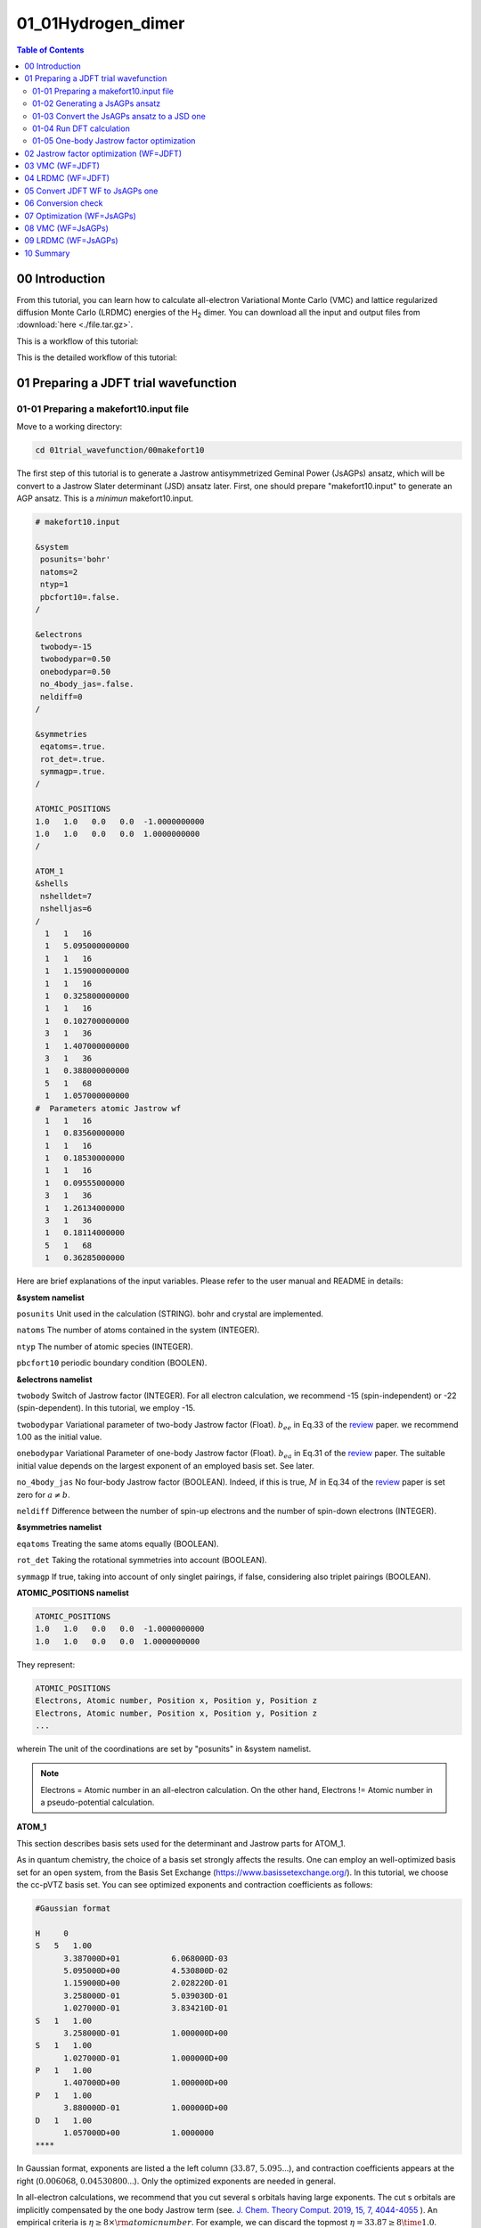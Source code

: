 .. TurboRVB_manual documentation master file, created by
   sphinx-quickstart on Thu Jan 24 00:11:17 2019.
   You can adapt this file completely to your liking, but it should at least
   contain the root `toctree` directive.

.. _turborvbtutorial_0101:

01_01Hydrogen_dimer
======================================================

.. contents:: Table of Contents
   :depth: 2

.. _turborvbtutorial_0101_00:

00 Introduction
--------------------------------------------------------------------

From this tutorial, you can learn how to calculate all-electron Variational Monte Carlo (VMC) and lattice regularized diffusion Monte Carlo (LRDMC) energies of the H\ :sub:`2` dimer. You can download all the input and output files from :download:`here  <./file.tar.gz>`.

.. _review: https://doi.org/10.1063/5.0005037

This is a workflow of this tutorial:

.. image:: workflow_detailed.jpeg
   :scale: 80%
   :align: center

This is the detailed workflow of this tutorial:

.. image:: turbo_flow.jpg
   :scale: 20%
   :align: center

.. _turborvbtutorial_0101_01:

01 Preparing a JDFT trial wavefunction
--------------------------------------------------------------------

.. _turborvbtutorial_0101_01_01:

01-01 Preparing a makefort10.input file
^^^^^^^^^^^^^^^^^^^^^^^^^^^^^^^^^^^^^^^^^^^^^

Move to a working directory:

.. code-block:: bash

    cd 01trial_wavefunction/00makefort10

The first step of this tutorial is to generate a Jastrow antisymmetrized Geminal Power (JsAGPs) ansatz,
which will be convert to a Jastrow Slater determinant (JSD) ansatz later. First, one should prepare "makefort10.input" to generate an AGP ansatz. This is a *minimun* makefort10.input.

.. code-block:: bash

    # makefort10.input

    &system
     posunits='bohr'
     natoms=2
     ntyp=1
     pbcfort10=.false.
    /

    &electrons
     twobody=-15
     twobodypar=0.50
     onebodypar=0.50
     no_4body_jas=.false.
     neldiff=0
    /
    
    &symmetries
     eqatoms=.true.
     rot_det=.true.
     symmagp=.true.
    /

    ATOMIC_POSITIONS
    1.0   1.0   0.0   0.0  -1.0000000000
    1.0   1.0   0.0   0.0  1.0000000000
    /
    
    ATOM_1
    &shells
     nshelldet=7
     nshelljas=6
    /
      1   1   16
      1   5.095000000000
      1   1   16
      1   1.159000000000
      1   1   16
      1   0.325800000000
      1   1   16
      1   0.102700000000
      3   1   36
      1   1.407000000000
      3   1   36
      1   0.388000000000
      5   1   68
      1   1.057000000000
    #  Parameters atomic Jastrow wf
      1   1   16
      1   0.83560000000    
      1   1   16
      1   0.18530000000     
      1   1   16
      1   0.09555000000
      3   1   36
      1   1.26134000000     
      3   1   36
      1   0.18114000000     
      5   1   68
      1   0.36285000000  

Here are brief explanations of the input variables. 
Please refer to the user manual and README in details:

**&system namelist**

``posunits`` Unit used in the calculation (STRING). bohr and crystal are implemented.

``natoms`` The number of atoms contained in the system (INTEGER).

``ntyp`` The number of atomic species (INTEGER).

``pbcfort10`` periodic boundary condition (BOOLEN).

**&electrons namelist**

``twobody`` Switch of Jastrow factor (INTEGER). For all electron calculation, we recommend -15 (spin-independent) or -22 (spin-dependent). In this tutorial, we employ -15.

``twobodypar`` Variational parameter of two-body Jastrow factor (Float). :math:`b_{ee}` in Eq.33 of the review_ paper. we recommend 1.00 as the initial value.

``onebodypar`` Variational Parameter of one-body Jastrow factor (Float). :math:`b_{ea}` in Eq.31 of the review_ paper. The suitable initial value depends on the largest exponent of an employed basis set. See later.

``no_4body_jas`` No four-body Jastrow factor (BOOLEAN). Indeed, if this is true, :math:`M` in Eq.34 of the review_ paper is set zero for :math:`a \neq b`.

``neldiff`` Difference between the number of spin-up electrons and the number of spin-down electrons (INTEGER).

**&symmetries namelist**

``eqatoms`` Treating the same atoms equally  (BOOLEAN).

``rot_det`` Taking the rotational symmetries into account (BOOLEAN).

``symmagp`` If true, taking into account of only singlet pairings, if false, considering also triplet pairings (BOOLEAN).


**ATOMIC_POSITIONS namelist**
 
.. code-block:: bash

    ATOMIC_POSITIONS
    1.0   1.0   0.0   0.0  -1.0000000000
    1.0   1.0   0.0   0.0  1.0000000000

They represent:


.. code-block:: bash

    ATOMIC_POSITIONS
    Electrons, Atomic number, Position x, Position y, Position z
    Electrons, Atomic number, Position x, Position y, Position z
    ...

wherein The unit of the coordinations are set by "posunits" in &system namelist.

.. note::

    Electrons = Atomic number in an all-electron calculation. 
    On the other hand,  Electrons != Atomic number in a pseudo-potential calculation.

**ATOM_1**

This section describes basis sets used for the determinant and Jastrow parts for ATOM_1.

As in quantum chemistry, the choice of a basis set strongly affects the results.
One can employ an well-optimized basis set for an open system, from the Basis Set Exchange (https://www.basissetexchange.org/). In this tutorial, we choose the cc-pVTZ basis set.  
You can see optimized exponents and contraction coefficients as follows:

.. code-block:: bash

    #Gaussian format
    
    H     0
    S   5   1.00
          3.387000D+01           6.068000D-03
          5.095000D+00           4.530800D-02
          1.159000D+00           2.028220D-01
          3.258000D-01           5.039030D-01
          1.027000D-01           3.834210D-01
    S   1   1.00
          3.258000D-01           1.000000D+00
    S   1   1.00
          1.027000D-01           1.000000D+00
    P   1   1.00
          1.407000D+00           1.000000D+00
    P   1   1.00
          3.880000D-01           1.000000D+00
    D   1   1.00
          1.057000D+00           1.0000000
    ****


In Gaussian format, exponents are listed a the left column (:math:`33.87`, :math:`5.095`...), and contraction coefficients appears at the right (:math:`0.006068`, :math:`0.04530800`...).
Only the optimized exponents are needed in general.

In all-electron calculations, we recommend that you cut several s orbitals having large exponents. 
The cut s orbitals are implicitly compensated by the one body Jastrow term  (see. `J. Chem. Theory Comput. 2019, 15, 7, 4044-4055 <https://doi.org/10.1021/acs.jctc.9b00295>`_ ).
An empirical criteria is :math:`\eta \ge 8 \times \rm{atomic number}`. For example, we can discard the topmost :math:`\eta = 33.87 \ge 8 \time 1.0`.

Also, when there exist duplicated coefficients, you can choose only one of them. 
For example, :math:`0.1027` appears twice, and you can remove one of them. 
Finally, you should take 7 Gaussian primitive basis in total:

.. code-block:: bash

    S   4
          5.095000
          1.159000
          0.325800
          0.102700
    P   2
          1.407000
          0.388000
    D   1
          1.057000

put the Gaussian basis set into makefort10.input file as follows:

.. code-block:: bash

    ATOM_1
    &shells
    nshelldet=7
    nshelljas=6
    /
      1   1   16
      1   5.095000000000
      1   1   16
      1   1.159000000000
      1   1   16
      1   0.325800000000
      1   1   16
      1   0.102700000000
      3   1   36
      1   1.407000000000
      3   1   36
      1   0.388000000000
      5   1   68
      1   1.057000000000
    #  Parameters atomic Jastrow wf
      1   1   16
      1   0.83560000000    
      1   1   16
      1   0.18530000000     
      1   1   16
      1   0.09555000000
      3   1   36
      1   1.26134000000     
      3   1   36
      1   0.18114000000     
      5   1   68
      1   0.36285000000  

wherein,

.. code-block:: bash

      1   1   16
      1   5.095000000000
      
represents,

.. code-block:: bash

    Number of orbitals, Number of exponents (and/or coefficients), Type of orbital
    Label,  Exponents

``Type of orbital`` specifies an angular momentum of orbital, i.e., s, p, d, f, g, h, which correspond to 16, 36, 68, 48, xx, and xx, respectively. In detail, please refer to makefun.f90 in src directory.

``Number of orbitals`` should be consistenti with the type of orbital, i.e., 1, 3, 5, 7, 9, 11 for s, p, d, f, g, h, respectively.

``Label`` is a dummy variable in makefort10.input as long as ``eqatoms`` is set .true., so one can usually set it unity.

You should also set the following two variables:

``nshelldet`` The number of gaussian basis for use in the determinant part (INTEGER).

``nshelljas`` The number of gaussian basis for use in Jastrow factor (INTEGER).

We are ready for generating a JAGP ansatz.


.. _turborvbtutorial_0101_01_02:

01-02 Generating a JsAGPs ansatz
^^^^^^^^^^^^^^^^^^^^^^^^^^^^^^^^^^^^^^^^^^^^^

One can generate a JsAGPs ansatz using the prepared makefort10.input by typing:

.. code-block:: bash

    makefort10.x < makefort10.input > out_make

``makefort10.x`` outputs ``fort.10_new``. All information of a many body wavefunction is written in ``fort.10_XXX`` file in TurboRVB.

At the same time, ``structure.xsf`` is generated. One can check if the input structure is what you have expected, e.g., by xcrysden.

.. image:: H2_dimer.jpg
   :scale: 10%
   :align: center


.. _turborvbtutorial_0101_01_03:

01-03 Convert the JsAGPs ansatz to a JSD one
^^^^^^^^^^^^^^^^^^^^^^^^^^^^^^^^^^^^^^^^^^^^^

One should convert the generated JAGP ansatz to Jastrow Slater Determinant (JSD) one to prepare a trial wavefunction using DFT. In this tutorial, the nodal surface of the JSD ansatz is fixed to DFT one, so the trial wave function is called JDFT (i.e., JSD with DFT orbitals).
First, rename `fort.10_new`:

.. code-block:: bash

     mv fort.10_new fort.10_in

Then, prepare ``convertfort10mol.input``:

.. code-block:: bash
    
    # convertfort10mol.input
    
    &control
    epsdgm=-1d-14
    /
    &mesh_info
    ax=0.20
    nx=64
    ny=68
    nz=128
    /
    &molec_info
    nmol=1
    nmolmax=1
    nmolmin=1
    /

Here are brief explanations of the variables:

**&mesh_info namelist**

``ax`` Mesh width in x direction. The unit is Bohr

``ay`` Mesh width in y direction. If it is not specified, ``ay`` = ``ax``.

``az`` Mesh width in y direction. If it is not specified, ``az`` = ``ax``.

``nx`` The number of mesh in x direction.

``ny`` The number of mesh in y direction.  If it is not specified, ``ny`` = ``nx``

``nz`` The number of mesh in z direction.  If it is not specified, ``nz`` = ``nx``

.. note::

    These variables should be set so that the rectangular of (ax × nx)(ay × ny)(az × nz) encloses the molecule, and ax, ay, and az are small enough to be consistent with an electronic scale, typically 0.01 Bohr and 0.10 Bohr for all-electron and pseudo-potential calculations.

.. warning::

    However, the size of grids are not necessarily small here because convertfort10mol.x generetes random coefficients of molecular orbitals, just for initialization of the coefficients.

**&molec_info namelist**

``nmol`` ``nmolmin`` ``nmolmax``  The numbers of molecular orbitals. When they equals to N/2, where N is the total number of electrons in the system, JAGP = JDFT.

After preparing "convertfort10mol.input", covert ``fort.10_in`` (JAGP) to ``fort.10_new`` (JSD) by:

.. code-block:: bash

    convertfort10mol.x < convertfort10mol.input > out_mol

Confirm that the ``fort.10_new`` is generated. If you find ``100000`` (molecular orbital) in fort.10_new and it counts N/2, you have successfully converted the JAGP to a JSD ansatz.

.. code-block:: bash

    # fort.10_new
    
    1 60 1000000
    1 1 2 3 4 5 6 7 8 9 10 11 12 13 14 15 16 17 18 19 20 21 22 23 24 25 26 27 28 29 30  2.692246437072754E-002  -0.490652024745941  0.157296895980835  0.340546727180481  0.224633455276489  0.208685338497162  -0.312226712703705  -0.185131192207336  0.174039185047150  -0.284971058368683  0.335320353507996  0.242606043815613  -0.442098379135132  -0.289426684379578  -0.410119652748108  0.449322640895844  0.266223728656769  -0.189827919006348  -0.223830282688141  0.267185926437378  0.268258810043335  0.370114803314209  0.462309062480927  0.226067721843719  0.272605717182159  -0.395478725433350  -0.320022642612457   0.356949687004089  0.159764945507050  -0.193772673606873

Finally, rename ``fort.10_new``:

.. code-block:: bash

    mv fort.10_new fort.10


.. _turborvbtutorial_0101_01_04:

01-04 Run DFT calculation
^^^^^^^^^^^^^^^^^^^^^^^^^^^^^^^^^^^^^^^^^^^^^

As written above, the coefficients of the molecular orbitals generated by “convertfort10mol.x” are random. Therefore, the next step is to optimize coefficients using a build-in DFT code, called `prep.x`.

First, make a working directory:

.. code-block:: bash

    cd ../01DFT

Next, copy the prepared ``fort.10`` to 01DFT directory:

.. code-block:: bash

    cp ../00makefort10/fort.10 ./

This is a minimum input for a DFT calculation:

.. code-block:: bash

    #prep.input
    
    &simulation
    itestr4=-4
    iopt=1
    /
    &pseudo
    /
    &vmc
    /
    &optimization
    molopt=1
    /
    &readio
    /
    &parameters
    /
    &molecul
    ax=0.20
    nx=32
    ny=32
    nz=64
    /
    &dft
    maxit=50
    epsdft=1d-5
    mixing=0.5d0
    typedft=1
    optocc=0
    nelocc=1
    /
    2 

Here are brief explanations of the variables:

**&simulation section**

``itestr4`` Always set -4 in a DFT calculation (INTEGER).

``iopt=1``  From scratch 1, Restart 0 (INTEGER).


**&optimization section**

``molopt`` Always set 1 in a DFT calculation (INTEGER).

**&dft section**

``maxit`` Maximun number of SCF iterations (INTEGER).

``epsdft`` Tollerance in convergence in total energy (DOUBLE).

``mixing`` Mixing in the density (DOUBLE).

``typedft`` Type of exchange-correlation functional (INTEGER). typedft=0 Hartree, typedft=1 LDA (PZ 1981), typefit=2 LDA (OB 1994). We recommend 1 (PZ-LDA).

``optocc`` Flag, smearing (Integer). 0: no use (i.e, fixed), 1: use.

``neloc`` The number of occupied spatial orbitals (INTEGER). You should specify this variable and put the occupations explicitly below when you use ``optocc`` = 0.

**&mesh_info namelist**

``ax`` Mesh width in x direction. The unit is Bohr

``ay`` Mesh width in y direction. If it is not specified, ``ay`` = ``ax``.

``az`` Mesh width in y direction. If it is not specified, ``az`` = ``ax``.

``nx`` The number of mesh in x direction.

``ny`` The number of mesh in y direction.  If it is not specified, ``ny`` = ``nx``

``nz`` The number of mesh in z direction.  If it is not specified, ``nz`` = ``nx``

.. warning::

    One should carefully choose the size and the number of grids in DFT calculation. Grid sizes and the numbers should be set so that the rectangular of (ax × nx)(ay × ny)(az × nz) encloses the molecule, and ax, ay, and az are small enough to be consistent with an electronic scale, typically 0.01 Bohr and 0.10 Bohr for all-electron and pseudo-potential calculations. The so-called double-grid scheme avoids us from using the small size of grid for all-electron calculation. Please refer to the Li-tutorial.

**occupation**

``2`` in the last line. This indicates the number of electrons occupying each electron orbital.

After preparing ``prep.input``, one can start DFT:

.. code-block:: bash

    prep-serial.x < prep.input > out_prep

Note that ``prep-serial.x`` generates an output file ``fort.10_new``, to which optimized molecular orbitals are written. This obtained trial wavefunction is denoted ``JDFT`` (i.e., JSD ansatz with DFT orbitals).

DFT-LDA total energy, the occupations, etc... are written in ``out_prep``:

.. code-block:: bash

    # Iterations =     7
    Final variational DFT  energy (Ha) =            -1.108056839095119

The generated ``fort.10_new`` is used for the following VMC and DMC calculations as its **trial wave function** / **guiding wave function**.

.. _turborvbtutorial_0101_01_05:

01-05 One-body Jastrow factor optimization
^^^^^^^^^^^^^^^^^^^^^^^^^^^^^^^^^^^^^^^^^^^^^

In TurboRVB, inner s orbitals are implicitly compensated by the one body Jastrow term  (See. `J. Chem. Theory Comput. 2019, 15, 7, 4044-4055 <https://doi.org/10.1021/acs.jctc.9b00295>`_ ). Indeed, the quality of a trial wavefunction depends on onebody Jastrow factor :math:`b` in Eq.31 of the review_ paper. Therefore, we should optimize the one-body parameter :math:`b` at the DFT level.

.. code-block:: bash

    cd ../02onebody_jastrow_opt

Run DFT calculations by changing parameter :math:`b` in fort.10

.. code-block:: bash

    # in fort.10
    
    # Parameters Jastrow two body
      2  0.500000000000000       0.600000000000000 <- this is b

Then, you get:

.. code-block:: bash

    %kosukenoMBP% grep "variat" b_*/out_prep 
    
    b_0.50/out_prep: Final variational DFT  energy (Ha) =            -1.108442236649934
    b_0.60/out_prep: Final variational DFT  energy (Ha) =            -1.109010338029238
    b_0.70/out_prep: Final variational DFT  energy (Ha) =            -1.109205292027722
    b_0.80/out_prep: Final variational DFT  energy (Ha) =            -1.109229424614839
    b_0.90/out_prep: Final variational DFT  energy (Ha) =            -1.109156340624355
    b_1.00/out_prep: Final variational DFT  energy (Ha) =            -1.109032022526679
    b_1.20/out_prep: Final variational DFT  energy (Ha) =            -1.108750694390122
    b_1.30/out_prep: Final variational DFT  energy (Ha) =            -1.108626544919879
    b_1.50/out_prep: Final variational DFT  energy (Ha) =            -1.108434821311452

we can choose the lowest one, i.e., :math:`b = 0.80`.

.. code-block:: bash

    #onebody-script for csh
    set b_onebody_list="0.5 0.6 0.7 0.8 0.9 1.0 1.1 1.2 1.3 1.4 1.5"
    
    set root_dir=`pwd`
    foreach b_onebody ($b_onebody_list)
        mkdir onebody_$b_onebody
        cd onebody_$b_onebody
        cp $root_dir/temp/fort.10 ./
        cp $root_dir/temp/prep.input ./
        cp $root_dir/temp/submit.sh ./
        sed -i -e "s/b_onebody/$b_onebody/g" fort.10
        qsub submit.sh
        cd $root_dir
    end
    
    echo "b_onebody dft energy" > result.out
    
    foreach b_onebody ($b_onebody_list)
        cd onebody_$b_onebody
        set energy=`grep "Final self consistent energy" ./out_prep | awk '{print $7}'`
        echo "${b_onebody}  ${energy}" >> ../result.out
        cd $root_dir
    end

.. _turborvbtutorial_0101_02:

02 Jastrow factor optimization (WF=JDFT)
--------------------------------------------------------------------

In this step, Jastrow factors are optimized at the VMC level
First, create a working directory.

.. code-block:: bash

    cd ../../02optimization

Next, copy the trial wavefunction ``fort.10_new`` generated by the DFT calculation to ``02optimization`` directory and rename it to ``fort.10``:

.. code-block:: bash

    cp ../01trial_wavefunction/01DFT/fort.10_new fort.10

Then, prepare ``datasmin.input``, which is a minimal input file for a VMC-optimization:

.. code-block:: bash

    # datasmin.input

    &simulation
      itestr4=-4
      ngen=50000
      iopt=1
      maxtime=10800

    /
    &pseudo
    /
    &vmc
      epscut=1.0d-10
    /
    &optimization
      nweight=1000
      nbinr=10
      iboot=0
      tpar=3.5d-1
      parr=5.0d-3
    /
    &readio
    /
    &parameters
      iesd=1
      iesfree=1
    /

Here are brief explanations of the variables:

**&simulation section**

``itestr4`` Optimization method (INTEGER). -4 (-8) the modified linear method (LR) [`the original linear method <https://journals.aps.org/prl/abstract/10.1103/PhysRevLett.98.110201>`_], -9 (-5) the stochastic reconfiguration (SR) [See. `ref <https://aip.scitation.org/doi/abs/10.1063/1.2746035>`_]. See also the review_ paper.

``ngen`` Total number of Monte Carlo sampling (INTEGER). Number of optimization steps is ``ngen``/``nweight``.

``iopt 1`` 1:From scratch, 0:Restart.

``maxtime`` Maximun CPU time (INTEGER).

**&vmc section**

``epscut`` Regularization parameter. Small positive value (DOUBLE).

**&optimization section**

``nweight`` Number of Monte Carlo sampling per a optimization step (INTEGER).  Be careful to choose ``nweight``.  If it is too small, the outcome is biased, also error bars during optimization steps become too large. Again, the total number of optimization steps is ``ngen``/``nweight``.

``nbinr`` Bin (reblocking) length per a optimization step (INTEGER).

``iboot`` Number of equilibrium step per a optimization step (INTEGER).

``ncg`` The number of the natural gradients calculated the present and the previous optimization steps (ncg) to span global line parameter directions in eq. 135 of the review_ paper. See the ``VII B. Linear method`` section of the review_ paper.
Choose 1 for the SR method (not used), 2-4 is fine for the linear method.

``tpar`` a hyper parameter :math:`\Delta` for the acceleration (DOUBLE).  See the eq. 128 and eq. 139 of the review_ paper, for the SR and LR method, respectively.
~ 0.30 is preferable for LR method. On the other hand, ~1.0d-4 can be an initial value of ``tpar`` for the SR method, and you can use ``adjust_tpar`` option to find an optimal ``tpar`` automatically, as discussed later.

``parr`` a hyper parameter  :math:`\varepsilon` for the regularization of the preconditioning matrix (i.e., ill-conditioned).  See the equation (130) of the review_ paper.

**&parameters section**

``iesd`` Optimizing one-body and two-body Jastrow parameters (INTEGER).  0: fixed, 1: optimized.

``iesfree`` Optimizing three/four-body Jastrow parameters (INTEGER).  0: fixed, 1: optimized.

``iessw`` Optimizing coefficients of the antisymmetric (determinant of pfaffian) part (INTEGER).  0: fixed, 1: optimized.

``iesup`` Optimizing exponents of the atomic orbitals (the antisymmetric part) and coefficients of hybrid orbitals (INTEGER).  0: fixed, 1: optimized.

``iesm`` Optimizing exponents of the atomic orbitals (Jastrow part) (INTEGER).  0: fixed, 1: optimized.

After preparing ``datasmin.input``, you can start a VMC optimization:

.. code-block:: bash

    turborvb-serial.x < datasmin.input > out_min &

.. warning::

    For a real run (i.e., for a peer-reviewed paper), one should optimize variational parameters much more carefully. We recommend that one consult to an expert or a developer of TurboRVB, or carefully read the :ref:`turborvbtutorial_98` part.
    
After finishing the calculation, you can delete temporary files:

.. code-block:: bash

    rm -r turborvb.scratch/

.. Note::

    Files in turborvb.scratch is needed for continuing the calculation (i.e., ``iopt`` = 0).


Next, confirm energy convergence by typing:

.. code-block:: bash

    plot_Energy.sh out_min

Then, you can see the following window.

.. image:: plot_Energy.PNG
   :scale: 60%
   :align: center

When the energy (plotted in violet) is converged, energy minimization is successfully completed.
As can be seen from this window, 200 steps are performed to minimize the total energy.

Alternatively, you may check the convergence using row data:

.. code-block:: bash

    grep New out_min

Next, check the convergence of devmax by typing:

.. code-block:: bash

    plot_devmax.sh out_min

Then, you can see following window.

.. image:: plot_devmax.PNG
   :scale: 60%
   :align: center

When the devmax (plotted in violet) is below the threshold, convergence is achieved.

Alternatively, you may check the convergence using row data:

.. code-block:: bash

    KosukenoMacBook-Pro-2% grep New out_min
    New Energy =   -1.11404046317607       1.050065489593612E-002
    New Energy =   -1.11787627130192       7.600965145837732E-003
    New Energy =   -1.11586670351862       9.751652956980546E-003
    New Energy =   -1.12715052371262       5.705645767390606E-003
    New Energy =   -1.12493358677406       4.972731686123029E-003
    ...

Next step is to average optimized variational parameters. first of all, you can check variational parameters v.s. optimization step:

.. code-block:: bash

    kosukenoMBP% readalles.x 
    bin length, ibinit, write fort.10 (0/1), draw (0/1) ? 
    1 1 0 1
    number of generations from standard input? (1  yes, 0 no) 
    0
    max number of ind par  for each part of the wf  
    1000 

Here:

``bin length`` is the number of steps per bin.   

``ibinit`` is the number of disregarded steps for averaging, i.e, , 1 to (``ibinit`` - 1) steps are discarded, and remaining steps starting from ``ibinit`` are averaged. This is used at the next step.

``write fort.10 (0/1)`` indicates whether the averaged variational parameters is written to fort.10.  

``draw (0/1)`` plot optimized parameters using gnuplot.

``max number of ind par`` is the number of the parameters plotted using gnuplot.

Then, you can see following figures:

.. image:: J2.PNG
   :scale: 60%
   :align: center

.. image:: J1.PNG
   :scale: 60%
   :align: center

.. image:: J3.PNG
   :scale: 60%
   :align: center

The figures show the changes in variational parameters. In our experience, it is very difficult all the variational parameters are converged. However, at least, we should keep optimizing WF until the first two variational parameters (i.e., the two-body and the one-body Jastrow parameters) are converged well, as shown here.


You may know the number of steps that required to obtain converged the Jastrow factors (e.g, 201- in this example).  Since QMC calculations always suffers from statistical noises, the variational parameters also fluctuate. Therefore, one should average the optimized variational parameters in the converged region (e.g, 201-300 in this example). The average can be also done by `readalles.x` module.

.. code-block:: bash

    kosukenoMBP% readalles.x 
    bin length, ibinit, write fort.10 (0/1), draw (0/1) ? 
    1 201 1 0
    number of generations from standard input? (1  yes, 0 no) 
    0
    max number of ind par  for each part of the wf  
    1000
    
    ...
    
    record read =         290
    record read =         291
    record read =         292
    record read =         293
    record read =         294
    record read =         295
    record read =         296
    record read =         297
    record read =         298
    record read =         299
    record read =         300
    number of measures done =         100  <- the number of averaged steps

Thus, variational parameters will be averaged over the remaining last 60 steps.
``readalles.x`` writes the averaged variational parameters in the end of ``fort.10``.

.. code-block:: bash

    # fort.10
    
    ...
    # new parameters
    0.290626442260694E+00   0.108521356525542E+01  -0.301131622319121E+00  -0.102380295055131E+01   0.229700639835700E+01  -0.220409737565913E-02  -0.609584028614942E-02   0.272306548035257E-01   0.734700209267177E-01  -0.182065664321832E-01   0.453293541473009E+00   0.164648614827512E+00   0.173486608007203E-02   0.583308470999047E-02  -0.188429085081367E-01   0.248889135790375E-01  -0.138300779564990E+00   0.440777377680407E+00  -0.134604374717883E+01  -0.707524794465785E-03   0.780729515612661E-03  -0.151361566539925E-01  -0.522035153211261E-01   0.366708625842555E-01  -0.175477073796467E+00   0.211200067156240E+00   0.925206078797516E-03   0.334330184442289E-02  -0.556589712590827E-02   0.324861920952639E-01   0.941094689163063E-01  -0.387403732714091E+01  -0.872987341975953E+01  -0.489666531788676E-01   0.509954432475785E-01  -0.151442414

.. _turborvbtutorial_0101_03:

03 VMC (WF=JDFT)
--------------------------------------------------------------------

As written above, averaged (i.e., optimized) variational parameters are just written in the end of ``fort.10``.  The next step is to write the optimized parameters. Run a dummy VMC.

First, create a working directory by typing:

.. code-block:: bash

    cd ../03vmc

and copy ``fort.10`` from ``02optimization`` to ``03VMC``:

.. code-block:: bash

    cp ../02optimization/fort.10 ./

Then, copy ``datasmin.input`` from ``02optimization`` and rename it as ``ave.in``:

.. code-block:: bash

    cp ../02optimization/datasmin.input ave.in

You must also rewrite value of ``ngen`` in ``ave.in`` as ``ngen = 1``:

.. code-block:: bash

    ngen=1


Next, replace the following line of ``fort.10``:

.. code-block:: bash

    # unconstrained iesfree,iessw,ieskinr,I/O flag 
         435         466           6           0

with

.. code-block:: bash

    # unconstrained iesfree,iessw,ieskinr,I/O flag 
         435         466           6           1


Note that ``I/O flag`` is changed to ``1``, which allows us to write the optimized variational parameters.

Run the dummy VMC by typing:

.. code-block:: bash

    turborvb-serial.x < ave.in > out_ave

Next step is to run VMC for calculating the total energy. 
Prepare datasvmc.input:

.. code-block:: bash

    &simulation 
    itestr4=2 
    ngen=15000
    maxtime=86000
    iopt=1
    /
    &pseudo  
    /
    &vmc
    /
    &optimization 
    /
    &readio
    /
    &parameters  
    /

**&simulation section**

``itestr4`` indicates run type. Choose 2 for VMC.

``ngen`` Total number of Monte Carlo sampling.

``iopt 1`` 1:From scratch, 0:Restart.

Run a VMC calculation by typing:

.. code-block:: bash

    turborvb-serial.x < datasvmc.input > out_vmc;

Remove unnecessary files when you finish the calculation:

.. code-block:: bash

    rm -r turborvb.scratch/

.. Note::

    Files in turborvb.scratch is needed for continuing the calculation (i.e., ``iopt`` = 0).
    
After the VMC run finishes, check the total energy by running the script:

.. code-block:: bash

    kosukenoMBP% forcevmc.sh 10 5 1
    ...
    max k corrections, bin lenght, ibinit,iskip  ?
    number of measures done =        1496
    max k corrections, bin lenght, ibinit,iskip  ?
    number of measures done =        1496
    -------------------------------------------------
    The elapse time of forcevmc.sh is 0 [sec]
    -------------------------------------------------

``forcevmc.sh`` performs reblocking, wherein 10, 5, and 1 are ``bin length``, ``the number of the discarded bins`` (i.e., warm-up steps), and ``the ratio of Pulay force`` (1 is ok), respectively. A reblocked total energy  and its variance is written in ``pip0.d``.
 
.. code-block:: bash

    #cat pip0.d 
    
    number of bins read =        1496
    Energy =  -1.1379192772188327        1.7589095174214898E-004
    Variance square =   1.7369139136828382E-003   2.7618833870090571E-005
    Est. energy error bar =   1.7510470092362484E-004   3.9800256121536918E-006
    Est. corr. time  =   2.6420266523220208       0.10738159557488412    

.. _turborvbtutorial_0101_04:

04 LRDMC (WF=JDFT)
--------------------------------------------------------------------
Lattice regularized diffusion Monte Carlo (LRDMC) is a projection technique that
can improve a trial wavefunction obtained by a DFT calculation or a VMC optimization systematically. Indeed, this method filters out the ground state wavefunction 
fro a given trial wavefunction. See `the original Casula's paper <https://journals.aps.org/prl/abstract/10.1103/PhysRevLett.95.100201>`_, or the review_ paper in detail.

In LRDMC, the Suzuki-Trotter decomposition is no longer necessary, 
the so-called time step error does not exist unlike the conventional DMC technique.
Instead, there is the so-called lattice-space error in LRDMC,
because the Hamiltonian is regularized by allowing electrons hopping with finite step size ``alat`` (Bohr).
Therefore, one should extrapolate energies calculated by several 
lattice spaces (``alat``) to obtain an unbiased energy (:math`alat \to 0`).

Move to a working directory.

.. code-block:: bash

    cd ../04lrdmc
    
You should copy an optimized fort.10 to the current directory, 

.. code-block:: bash

    cp ../03vmc/fort.10 .

and prepare the following input files, ``datasvmc.input`` and ``datasfn.input``.

.. code-block:: bash

    # datasvmc.input
    &simulation 
    itestr4=2 
    ngen=100
    iopt=1
    /
    &pseudo  
    /
    &vmc
    epscut=1.0d-10
    /
    &optimization 
    /
    &readio
    /
    &parameters  
    /

and

.. code-block:: bash

    # datasfn.input 
    &simulation
    itestr4=-6
    ngen=200000
    iopt=2
    /
    &pseudo
    /
    &dmclrdmc
    tbra=0.1d0
    etry=-1.14d0
    alat=-0.20
    alat2=0.0d0
    !iesrandoma=.true.
    /
    &readio
    /
    &parameters
    /

Here, the VMC run is needed for generating initial electron configurations.

Here are brief explanations of the variables for a LRDMC calculation:

**&simulation section**

``itestr4`` Run type.  Choose -6 for LRDMC.

``ngen`` Total number of projections (i.e, :math:`\exp(-\tau \cdot \hat{\mathcal{H}})`).

``iopt 1`` 1:From scratch, 2:Restart. Since initial configurations are generated by a VMC calculation, choose 2.

**&dmclrdmc section**

``tbra`` projection time (i.e, :math:`\exp(-\tau \cdot \hat{\mathcal{H}})`). Set 0.1 in general. However, for a heavy element, it is better to choose a smaller value. Please check Average number of survived walkers in ``out_fn``

.. code-block:: bash

    Av. num. of survived walkers/ # walkers in the branching
    0.9939

if the number is too small, try smaller ``tbra``.

``etry`` Put a DFT of VMC energy. :math:`\Gamma` in eq.6 of the review_ paper is set 2 :math:`\times` ``etry``

``alat`` The lattice space for discretizing the Hamitonian. If you do a single grid calculation (i.e., alat2=0.0d0), please put a negative value. If you do a double-grid calculation (See. Nakano's paper), put a positive value and set ``iesrandoma=.true.``. This trick is needed for satisfying the detailed-valance condition.

``alat2`` The corser lattice space used in the double-grid calculation. If you put 0.0d0, Turbo does a single grid calculation. If you want to do a double-grid calculation for a compound include Z > 2 element, please comment out alat2 because alat2 is automatically set (See Nakano's paper).

Prepare different working directories, copy ``fort.10`` to each directory, and set the corresponding ``alat``.

.. code-block:: bash

    alat_0.10  <- copy fort.10, datasvmc.input, and datasfn.input. Set alat = -0.10 in datasfn.input.
    alat_0.20  <- copy fort.10, datasvmc.input, and datasfn.input. Set alat = -0.20 in datasfn.input.
    alat_0.40  <- copy fort.10, datasvmc.input, and datasfn.input. Set alat = -0.40 in datasfn.input.
    alat_0.60  <- copy fort.10, datasvmc.input, and datasfn.input. Set alat = -0.60 in datasfn.input.

And then, run each LRDMC calculation after generating initial electron configurations at the VMC level.

.. code-block:: bash
    
    # in alat_0.XX directory
    turborvb-serial.x < datasvmc.input > out_vmc;
    turborvb-serial.x < datasfn.input > out_fn;

You can average the local energies with considering weights:

.. code-block:: bash
    
    # in alat_0.XX directory
    kosukenoMBP% readf.x
    max k corrections, bin lenght, ibinit,iskip  ?
    5 10 5 1
    number of measures done =        9996

.. code-block:: bash

    5 10 5 1
    collecting factor, bin length, initial bin, pulay force

.. code-block:: bash

    kosukenoMBP% cat fort.20 
    Independent bins        19996 of lenght           10
 
    Energy , error, # of bias correcting factor 
    -1.13793066055242       9.375884167918795E-005           0 <-- corr. factor = 0
    -1.13796319111127       9.318769592623732E-005           1 <-- corr. factor = 1
    -1.13797737445143       9.295013704706716E-005           2 <-- corr. factor = 2
    -1.13798570959436       9.282337020238336E-005           3 <-- corr. factor = 3
    -1.13799119297896       9.274814895227470E-005           4 <-- corr. factor = 4
    -1.13799487628498       9.270631872370276E-005           5 <-- corr. factor = 5

The effect of correcting factor is typically very small.
One can also try different reblocking lengths (bin length) and check the convergence.

Please collect all LRDMC energies into ``evsa.in``, # at 04lrdmc directory

.. code-block:: bash

    2  4  4  1
    0.10 -1.13810148463746       1.081107885639917E-004
    0.20 -1.13799520203238       9.985034545291718E-005
    0.40 -1.13811591303364       1.092139729594029E-004
    0.60 -1.13785055959330       1.244613258193110E-004

wherein 

.. code-block:: bash
    
    # See. Readme of funvsa.x in detail.
    # 2  number of data 4 1
      2  4  4  1

for a quadratic fitting i.e., :math:`E(a)=E(0) + k_{1} \cdots a^2 + k_{2} \cdots a^4` and 

.. code-block:: bash
    
    # alat    LRDMC energy            Its error bar
      0.10    -1.13810148463746       1.081107885639917E-004

``funvsa.x`` is a tool for a quadratic fitting:

.. code-block:: bash

    funvsa.x < evsa.in > evsa.out

You can see

.. code-block:: bash

      Reduced chi^2  =   0.876592055494152     
      Coefficient found 
       1  -1.13803097957683       1.045060026486010E-004  <- E_0
       2 -1.039867020790643E-003  1.780475364652620E-003  <- k_1
       3  4.237124912102820E-003  4.688879337831868E-003  <- k_2

If you want to do a linear fitting, i.e, i.e., :math:`E(a)=E(0) + k_{1} \cdots a^2`, put evsa.in 

.. code-block:: bash

    1  4  4  1
    0.10 -1.13810148463746       1.081107885639917E-004
    0.20 -1.13799520203238       9.985034545291718E-005
    0.40 -1.13811591303364       1.092139729594029E-004
    0.60 -1.13785055959330       1.244613258193110E-004

``funvsa.x`` can also do a linear fitting:

.. code-block:: bash

    funvsa.x < evsa.in > evsa.out

Check evsa.out

.. code-block:: bash

      Reduced chi^2  =  0.873603895738953     
      Coefficient found 
       1  -1.13808947524004       8.025420272361147E-005  <- E_0
       2  5.210500236482952E-004  4.472096760481409E-004  <- k_1

Thus, we get :math:`E(a \to 0)` = -1.13808(8) Ha.

.. warning::

    For this hydrogen dimer, the linear fit is better than the quadratic one, because the energies are almost constant in the region. Try to plot evsa.in.

.. _turborvbtutorial_0101_05:


05 Convert JDFT WF to JsAGPs one
--------------------------------------------------------------------
We have finished all JDFT calculation.
Next step is to convert the optimized JDFT ansatz to a JsAGPs one.

Create the following working directory:

.. code-block:: bash

    cd ../05convert_WF_JDFT_to_JsAGPs

Then, copy ``fort.10`` in ``03VMC`` to ``05convert_WF_JDFT_to_JsAGPs`` and rename it as ``fort.10_in``, and copy makefort10.input in 01trial_wavefunction/00makefort10 directory.

.. code-block:: bash

    cp ../03vmc/fort.10 fort.10_in
    cp ../01trial_wavefunction/00makefort10/makefort10.input ./

Open ``fort.10_in`` by an editor (e.g., emacs) and check the values of ``twobodypar`` and ``onebodypar``:

.. code-block:: bash

    # Parameters Jastrow two body
      2  0.290626442260694        1.08521356525542

Here, ``twobodypar`` is 0.290626442260694, and ``onebodypar`` is 1.08521356525542.
Put these values into ``makefort10.input``:

.. code-block:: bash

    twobodypar=0.290626442260694         ! two body parameter
    onebodypar=1.08521356525542          ! one body parameter

Please generate a **templete** of a JsAGPs ansatz and rename it as ``fort.10_out``:

.. code-block:: bash

    makefort10.x < makefort10.input > out_make
    mv fort.10_new fort.10_out

Next step is to convert the optimized JDFT ansatz to a JsAGPs one.
Prepare ``convertfort10.input``:

.. code-block:: bash
    
    # convertfort10.input
    &option
    /
    &control
    /
    &mesh_info
    nx=128
    ny=128
    nz=256
    ax=0.05
    ay=0.05
    az=0.05
    /

.. note::

    You can use the same grid as in the previous DFT calculation.
    
Run a conversion:

.. code-block:: bash

    convertfort10.x < convertfort10.input > out_conv

Please check the overlap square in out_conv:

.. code-block:: bash

    kosukenoMBP% cat out_conv 
    ....
    Overlap square with no zero  0.99999999999999800   

``Overlap square`` should be close to unity, i.e., if a conversion is perfect, this becomes unity.

The converted WF ``fort.10_new``. This is an JAGP wavefunction.
Next step is to copy the optimized Jastrow factors. Please rename ``fort.10_new`` as ``fort.10`` and ``fort.10_in`` as ``fort.10_new``:

.. code-block:: bash

   cp fort.10_new fort.10
   cp fort.10_in fort.10_new

A tool ``copyjas.x`` copies Jastrow factors written in fort.10_new to fort.10.

.. code-block:: bash

    copyjas.x > out_copyjas

The conversion has finished. The obtained JAGP wavefunction is fort.10

.. _turborvbtutorial_0101_06:

06 Conversion check
--------------------------------------------------------------------

We recommend one should check if the above conversion was successful.
This can be checked using the so-called correlated sampling method.
Indeed, one can check the difference in energies of WFs using a VMC calculation.

Create a working directory:

.. code-block:: bash

    cd ../06conversion_check

Copy the obtained JsAGPs wavefunction ``fort.10``, and the optimized JDFT wavefunction ``fort.10_in`` as ``fort.10_corr``:

.. code-block:: bash

    cp ../05convert_WF_JDFT_to_JsAGPs/fort.10 ./fort.10
    cp ../05convert_WF_JDFT_to_JsAGPs/fort.10_in ./fort.10_corr

Prepare the following two input files for a correlated sampling calculation:

.. code-block:: bash

    #datasvmc.input
    &simulation 
    itestr4=2 
    ngen=15000
    maxtime=86000
    iopt=1
    /
    &pseudo  
    /
    &vmc
    epscut=1.0d-10
    /
    &optimization 
    /
    &readio
    iread=3
    /
    &parameters
    /

.. code-block:: bash

    # readforward.input
    &simulation
    / 
    &system
    /
    &corrfun
    bin_length=100
    initial_bin=5
    correlated_samp=.true.
    /

Run a correlated sampling

.. code-block:: bash

    turborvb-serial.x < datasvmc.input > out_vmc
    readforward-serial.x < datasvmc.input > out_read
    
``corrsampling.dat`` contains the output.

.. code-block:: bash

    cat corrsampling.dat 
                                       Number of bins                146
                          reference energy: E(fort.10)  -0.113791540E+01     0.169207044E-03
                    reweighted energy: E(fort.10_corr)  -0.113791540E+01     0.169207054E-03
    reweighted difference: E(fort.10)-E(fort.10_corr)    0.315309090E-08     0.316227766E-07
              Overlap square : (fort.10,fort.10_corr)    0.999999992E+00     0.316227766E-07

``reweighted difference`` indicates the difference in energies of the WFs, ``fort.10`` and ``fort.10_corr``. This should be close to zero. ``Overlap square`` should be close to unity, i.e., if a conversion is perfect, this becomes unity.  

.. _turborvbtutorial_0101_07:


07 Optimization (WF=JsAGPs)
--------------------------------------------------------------------

Now that you have obtained a good trial JsAGPs wavefunction, 
you can optimize its nodal surface at the VMC level.

Create a working directory:

.. code-block:: bash

    cd ../07optimization

Then, copy the converted WF.

.. code-block:: bash

    cp ../05convert_WF_JDFT_to_JsAGPs/fort.10 ./

Prepare ``datasmin.input``:

.. code-block:: bash

    &simulation
      itestr4=-4
      ngen=200000
      iopt=1
      maxtime=10800
      !nscra=1
    /
    &pseudo
    /
    &vmc
    /
    &optimization
      ncg=2
      nweight=1000
      nbinr=10
      iboot=0
      tpar=1.5d-1
      parr=5.0d-3
    /
    &readio
      !iread=3
      !nowrite12=.true.
    /
    &parameters
      iesd=1
      iesfree=1
      iessw=1
    /


The difference from datasmin.input in ``03optimization`` is ``iessw``, because we optimize the determinant part (nodal surface) at this step.

Run a VMC run.

.. code-block:: bash

    turborvb-serial.x < datasmin.input > out_min

The rest of procesure is the same as in :ref:`turborvbtutorial_0101_02` part.

.. warning::

    For a real run (i.e., for a peer-reviewed paper), one should optimize variational parameters much more carefully. We recommend that one consult to an expert or a developer of TurboRVB, or carefully read the :ref:`turborvbtutorial_98` part.

.. _turborvbtutorial_0101_08:


08 VMC (WF=JsAGPs)
--------------------------------------------------------------------

All procedure is the same as in 03VMC (WF=JDFT). You may get:

.. code-block:: bash

    #cat pip0.d 

    kosukenoMBP% cat pip0.d 
    number of bins read =        2996
    Energy =  -1.13824397697212       2.031478212992182E-004
    Variance square =  6.011315428358828E-004  3.723234430114773E-005
    Est. energy error bar =  2.043035139805420E-004  7.792161532953647E-006
    Est. corr. time  =   2.08300367700792       8.581166733308811E-002

When fort.10 is ``JsAGPs``, the obtained energy is usually lower than that of ``JDFT``.
For the hydrogen dimer at this bond distance, the resonance effect is not important, so the energies are distinguishable. See the Li-dimer tutorial, where JsAGPs energy is much lower than JDFT one.

.. _turborvbtutorial_0101_09:


09 LRDMC (WF=JsAGPs)
--------------------------------------------------------------------

All procedure is the same as in 04LRDMC (WF=JDFT). You may get:

Thus, we get :math:`E(a \to 0)` = -1.13808(7)

_turborvbtutorial_0101_10:

10 Summary
--------------------------------------------------------------------

.. code-block:: bash

    # WF energies
    VMC   (JDFT)  = -1.1379(2)  Ha
    VMC   (JsAGPs) = -1.1382(2)  Ha
    LRDMC (JDFT)  = -1.13809(8) Ha
    LRDMC (JsAGPs) = -1.13808(7) Ha

All energies are indistinguishable within the error bars for the hydrogen dimer at 2.0 Bohr. Try a longer bond distance where the static correlation plays an important role (i.e., JsAGPs is better than JDFT).